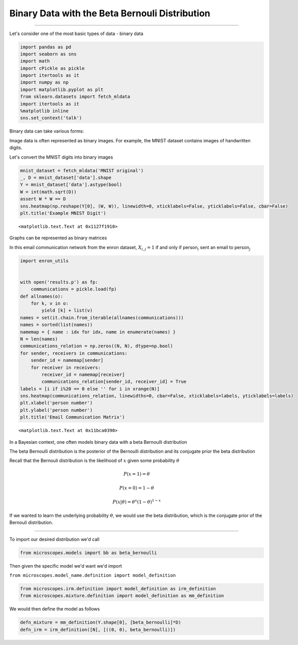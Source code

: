 
Binary Data with the Beta Bernouli Distribution
===============================================

--------------

Let's consider one of the most basic types of data - binary data

.. code:: python

    import pandas as pd
    import seaborn as sns
    import math
    import cPickle as pickle
    import itertools as it
    import numpy as np
    import matplotlib.pyplot as plt
    from sklearn.datasets import fetch_mldata
    import itertools as it
    %matplotlib inline
    sns.set_context('talk')

Binary data can take various forms:

Image data is often represented as binary images. For example, the MNIST
dataset contains images of handwritten digits.

Let's convert the MNIST digits into binary images

.. code:: python

    mnist_dataset = fetch_mldata('MNIST original')
    _, D = mnist_dataset['data'].shape
    Y = mnist_dataset['data'].astype(bool)
    W = int(math.sqrt(D))
    assert W * W == D
    sns.heatmap(np.reshape(Y[0], (W, W)), linewidth=0, xticklabels=False, yticklabels=False, cbar=False)
    plt.title('Example MNIST Digit')




.. parsed-literal::

    <matplotlib.text.Text at 0x1127f1910>




.. image:: beta-bernoulli_files/beta-bernoulli_3_1.png


Graphs can be represented as binary matrices

In this email communication network from the enron dataset,
:math:`X_{i,j} = 1` if and only if person\ :math:`_{i}` sent an email to
person\ :math:`_{j}`

.. code:: python

    import enron_utils
    
    
    with open('results.p') as fp:
        communications = pickle.load(fp)
    def allnames(o):
        for k, v in o:
            yield [k] + list(v)
    names = set(it.chain.from_iterable(allnames(communications)))
    names = sorted(list(names))
    namemap = { name : idx for idx, name in enumerate(names) }
    N = len(names)
    communications_relation = np.zeros((N, N), dtype=np.bool)
    for sender, receivers in communications:
        sender_id = namemap[sender]
        for receiver in receivers:
            receiver_id = namemap[receiver]
            communications_relation[sender_id, receiver_id] = True
    labels = [i if i%20 == 0 else '' for i in xrange(N)]
    sns.heatmap(communications_relation, linewidths=0, cbar=False, xticklabels=labels, yticklabels=labels) 
    plt.xlabel('person number')
    plt.ylabel('person number')
    plt.title('Email Communication Matrix')




.. parsed-literal::

    <matplotlib.text.Text at 0x11bca0390>




.. image:: beta-bernoulli_files/beta-bernoulli_5_1.png


In a Bayesian context, one often models binary data with a beta
Bernoulli distribution

The beta Bernoulli distribution is the posterior of the Bernoulli
distribution and its conjugate prior the beta distribution

Recall that the Bernouli distribution is the likelihood of :math:`x`
given some probability :math:`\theta`

.. math:: P(x=1)=\theta

.. math:: P(x=0)=1-\theta

.. math:: P(x|\theta)=\theta^x(1-\theta)^{1-x}

If we wanted to learn the underlying probability :math:`\theta`, we
would use the beta distribution, which is the conjugate prior of the
Bernouli distribution.

--------------

To import our desired distribution we'd call

.. code:: python

    from microscopes.models import bb as beta_bernoulli

Then given the specific model we'd want we'd import

``from microscopes.model_name.definition import model_definition``

.. code:: python

    from microscopes.irm.definition import model_definition as irm_definition
    from microscopes.mixture.definition import model_definition as mm_definition

We would then define the model as follows

.. code:: python

    defn_mixture = mm_definition(Y.shape[0], [beta_bernoulli]*D)
    defn_irm = irm_definition([N], [((0, 0), beta_bernoulli)])
